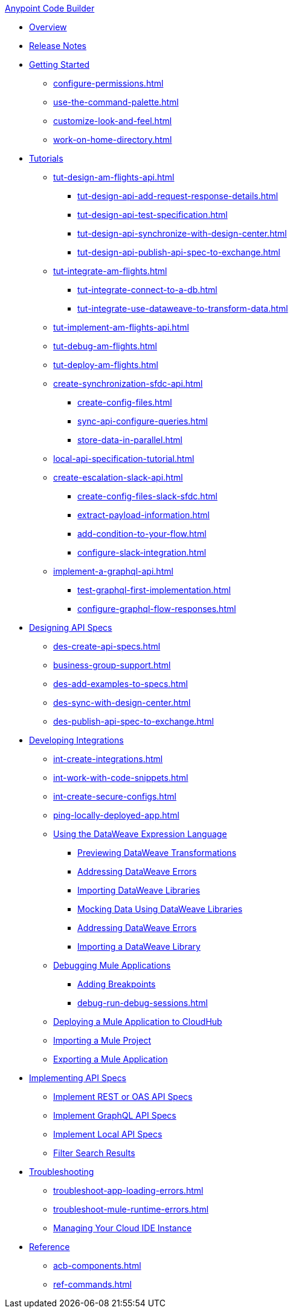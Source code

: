 .xref:index.adoc[Anypoint Code Builder]
* xref:index.adoc[Overview]
* xref:acb-release-notes.adoc[Release Notes]

* xref:setup.adoc[Getting Started]
** xref:configure-permissions.adoc[]
** xref:use-the-command-palette.adoc[]
** xref:customize-look-and-feel.adoc[]
** xref:work-on-home-directory.adoc[]

//TUTORIALS
* xref:tutorials.adoc[Tutorials]
//  DESIGN Am Flights
** xref:tut-design-am-flights-api.adoc[]
*** xref:tut-design-api-add-request-response-details.adoc[]
*** xref:tut-design-api-test-specification.adoc[]
*** xref:tut-design-api-synchronize-with-design-center.adoc[]
*** xref:tut-design-api-publish-api-spec-to-exchange.adoc[]
//  INTEGRATE Am Flights
** xref:tut-integrate-am-flights.adoc[]
*** xref:tut-integrate-connect-to-a-db.adoc[]
*** xref:tut-integrate-use-dataweave-to-transform-data.adoc[]
//  IMPLEMENT Am Flights
** xref:tut-implement-am-flights-api.adoc[]
//  DEBUG Am Flights
** xref:tut-debug-am-flights.adoc[]
//  DEPLOY Am Flights
** xref:tut-deploy-am-flights.adoc[]
// CONTACT SYNC INTEGRATION (TODO: NEW FILE NAMES with tut-*- prefix when time permits)
** xref:create-synchronization-sfdc-api.adoc[]
*** xref:create-config-files.adoc[]
*** xref:sync-api-configure-queries.adoc[]
*** xref:store-data-in-parallel.adoc[]
// ITERATIVE DESIGN/DEVELOP IN THE IDE ("LOCAL API IMPLEMENTATION")
** xref:local-api-specification-tutorial.adoc[]
// SLACK, SALESFORCE, EMAIL INTEGRATION
** xref:create-escalation-slack-api.adoc[]
*** xref:create-config-files-slack-sfdc.adoc[]
*** xref:extract-payload-information.adoc[]
*** xref:add-condition-to-your-flow.adoc[]
*** xref:configure-slack-integration.adoc[]
// GRAPHQL API
** xref:implement-a-graphql-api.adoc[]
*** xref:test-graphql-first-implementation.adoc[]
*** xref:configure-graphql-flow-responses.adoc[]

//DESIGN JTBD
* xref:des-designing-api-specs.adoc[Designing API Specs]
** xref:des-create-api-specs.adoc[]
** xref:business-group-support.adoc[]
** xref:des-add-examples-to-specs.adoc[]
** xref:des-sync-with-design-center.adoc[]
** xref:des-publish-api-spec-to-exchange.adoc[]

//INTEGRATE JTBD
* xref:int-developing-integrations.adoc[Developing Integrations]
** xref:int-create-integrations.adoc[]
** xref:int-work-with-code-snippets.adoc[]
** xref:int-create-secure-configs.adoc[]
** xref:ping-locally-deployed-app.adoc[]
** xref:int-use-dw-to-transform-data.adoc[Using the DataWeave Expression Language]
*** xref:int-preview-dw-transforms.adoc[Previewing DataWeave Transformations]
*** xref:int-address-dw-errors.adoc[Addressing DataWeave Errors]
*** xref:int-import-dw-libraries.adoc[Importing DataWeave Libraries]
*** xref:int-mock-data-using-dw-libraries.adoc[Mocking Data Using DataWeave Libraries]
*** xref:dataweave-validations.adoc[Addressing DataWeave Errors]
*** xref:import-dataweave-library.adoc[Importing a DataWeave Library]
** xref:debug-a-mule-application.adoc[Debugging Mule Applications]
//*** xref:debug-add-components.adoc[Add Components to Help Debug Applications]
*** xref:debug-add-breakpoint.adoc[Adding Breakpoints]
*** xref:debug-run-debug-sessions.adoc[]
** xref:deploy-a-mule-application-to-cloudhub.adoc[Deploying a Mule Application to CloudHub]
** xref:upload-a-project.adoc[Importing a Mule Project]
** xref:package-mule-application.adoc[Exporting a Mule Application]

//IMPLEMENT JTBD
* xref:imp-implementing-api-specs.adoc[Implementing API Specs]
** xref:imp-implement-rest-oas-specs.adoc[Implement REST or OAS API Specs]
** xref:imp-implement-graphql-specs.adoc[Implement GraphQL API Specs]
** xref:imp-implement-local-api-specs.adoc[Implement Local API Specs]
** xref:imp-filter-search-results.adoc[Filter Search Results]

//TROUBLESHOOT
* xref:troubleshooting.adoc[Troubleshooting]
// ** xref:manage-mule-runtime.adoc[Troubleshooting Mule Runtime in Code Builder]
** xref:troubleshoot-app-loading-errors.adoc[]
** xref:troubleshoot-mule-runtime-errors.adoc[]
//  DUKE: needs info on when you'd use these features, fgs!
** xref:manage-web-ide-instance.adoc[Managing Your Cloud IDE Instance]

//REFERENCE
//  DUKE: TODO - NEED content for refs if we have a ref landing page
* xref:acb-reference.adoc[Reference]
//  DUKE: added acb-components.adoc
** xref:acb-components.adoc[]
** xref:ref-commands.adoc[]
